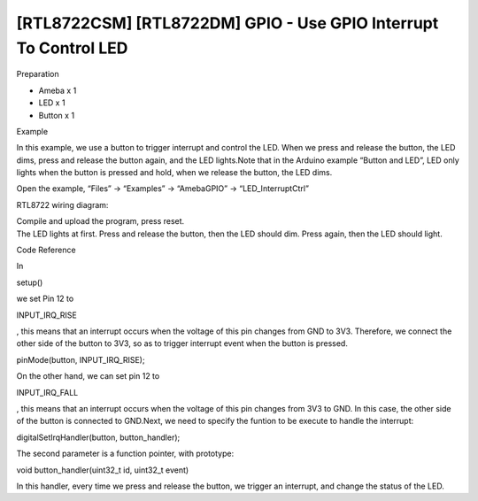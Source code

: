 [RTL8722CSM] [RTL8722DM] GPIO - Use GPIO Interrupt To Control LED
==================================================================
Preparation

-  Ameba x 1

-  LED x 1

-  Button x 1

Example

In this example, we use a button to trigger interrupt and control the
LED. When we press and release the button, the LED dims, press and
release the button again, and the LED lights.Note that in the Arduino
example “Button and LED”, LED only lights when the button is pressed and
hold, when we release the button, the LED dims.

Open the example, “Files” -> “Examples” -> “AmebaGPIO” ->
“LED_InterruptCtrl”

RTL8722 wiring diagram:

.. image:: ../media/[RTL8722CSM]_[RTL8722DM]_GPIO_Use_GPIO_Interrupt_To_Control_LED/image1.png
   :alt: 1
   :width: 1335
   :height: 934
   :scale: 100 %

| Compile and upload the program, press reset.
| The LED lights at first. Press and release the button, then the LED
  should dim. Press again, then the LED should light.

Code Reference

In

setup()

we set Pin 12 to

INPUT_IRQ_RISE

, this means that an interrupt occurs when the voltage of this pin
changes from GND to 3V3. Therefore, we connect the other side of the
button to 3V3, so as to trigger interrupt event when the button is
pressed.

pinMode(button, INPUT_IRQ_RISE);

On the other hand, we can set pin 12 to

INPUT_IRQ_FALL

, this means that an interrupt occurs when the voltage of this pin
changes from 3V3 to GND. In this case, the other side of the button is
connected to GND.Next, we need to specify the funtion to be execute to
handle the interrupt:

digitalSetIrqHandler(button, button_handler);

The second parameter is a function pointer, with prototype:

void button_handler(uint32_t id, uint32_t event)

In this handler, every time we press and release the button, we trigger
an interrupt, and change the status of the LED.
